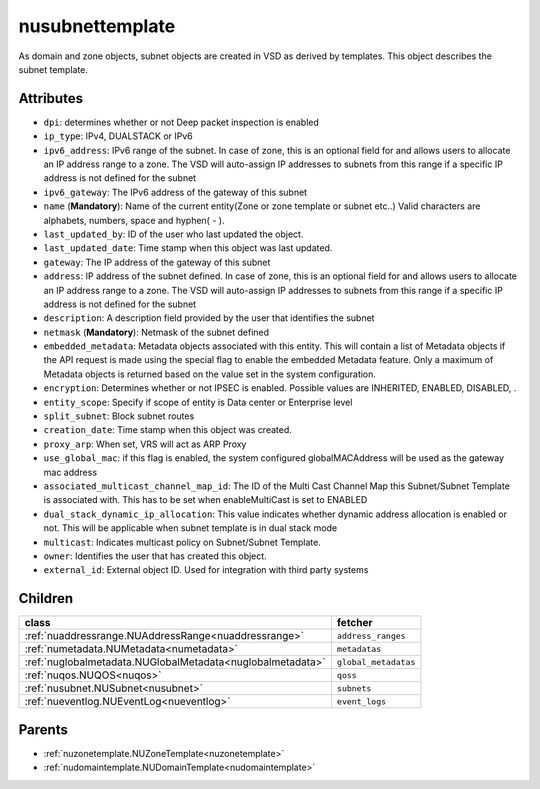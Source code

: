 .. _nusubnettemplate:

nusubnettemplate
===========================================

.. class:: nusubnettemplate.NUSubnetTemplate(bambou.nurest_object.NUMetaRESTObject,):

As domain and zone objects, subnet objects are created in VSD as derived by templates. This object describes the subnet template.


Attributes
----------


- ``dpi``: determines whether or not Deep packet inspection is enabled

- ``ip_type``: IPv4, DUALSTACK or IPv6

- ``ipv6_address``: IPv6 range of the subnet. In case of zone, this is an optional field for and allows users to allocate an IP address range to a zone. The VSD will auto-assign IP addresses to subnets from this range if a specific IP address is not defined for the subnet

- ``ipv6_gateway``: The IPv6 address of the gateway of this subnet

- ``name`` (**Mandatory**): Name of the current entity(Zone or zone template or subnet etc..) Valid characters are alphabets, numbers, space and hyphen( - ).

- ``last_updated_by``: ID of the user who last updated the object.

- ``last_updated_date``: Time stamp when this object was last updated.

- ``gateway``: The IP address of the gateway of this subnet

- ``address``: IP address of the subnet defined. In case of zone, this is an optional field for and allows users to allocate an IP address range to a zone. The VSD will auto-assign IP addresses to subnets from this range if a specific IP address is not defined for the subnet

- ``description``: A description field provided by the user that identifies the subnet

- ``netmask`` (**Mandatory**): Netmask of the subnet defined

- ``embedded_metadata``: Metadata objects associated with this entity. This will contain a list of Metadata objects if the API request is made using the special flag to enable the embedded Metadata feature. Only a maximum of Metadata objects is returned based on the value set in the system configuration.

- ``encryption``: Determines whether or not IPSEC is enabled. Possible values are INHERITED, ENABLED, DISABLED, .

- ``entity_scope``: Specify if scope of entity is Data center or Enterprise level

- ``split_subnet``: Block subnet routes

- ``creation_date``: Time stamp when this object was created.

- ``proxy_arp``:  When set, VRS will act as  ARP Proxy

- ``use_global_mac``: if this flag is enabled, the system configured globalMACAddress will be used as the gateway mac address

- ``associated_multicast_channel_map_id``: The ID of the Multi Cast Channel Map  this Subnet/Subnet Template is associated with. This has to be set when enableMultiCast is set to ENABLED

- ``dual_stack_dynamic_ip_allocation``: This value indicates whether dynamic address allocation is enabled or not. This will be applicable when subnet template is in dual stack mode

- ``multicast``: Indicates multicast policy on Subnet/Subnet Template.

- ``owner``: Identifies the user that has created this object.

- ``external_id``: External object ID. Used for integration with third party systems




Children
--------

================================================================================================================================================               ==========================================================================================
**class**                                                                                                                                                      **fetcher**

:ref:`nuaddressrange.NUAddressRange<nuaddressrange>`                                                                                                             ``address_ranges`` 
:ref:`numetadata.NUMetadata<numetadata>`                                                                                                                         ``metadatas`` 
:ref:`nuglobalmetadata.NUGlobalMetadata<nuglobalmetadata>`                                                                                                       ``global_metadatas`` 
:ref:`nuqos.NUQOS<nuqos>`                                                                                                                                        ``qoss`` 
:ref:`nusubnet.NUSubnet<nusubnet>`                                                                                                                               ``subnets`` 
:ref:`nueventlog.NUEventLog<nueventlog>`                                                                                                                         ``event_logs`` 
================================================================================================================================================               ==========================================================================================



Parents
--------


- :ref:`nuzonetemplate.NUZoneTemplate<nuzonetemplate>`

- :ref:`nudomaintemplate.NUDomainTemplate<nudomaintemplate>`

